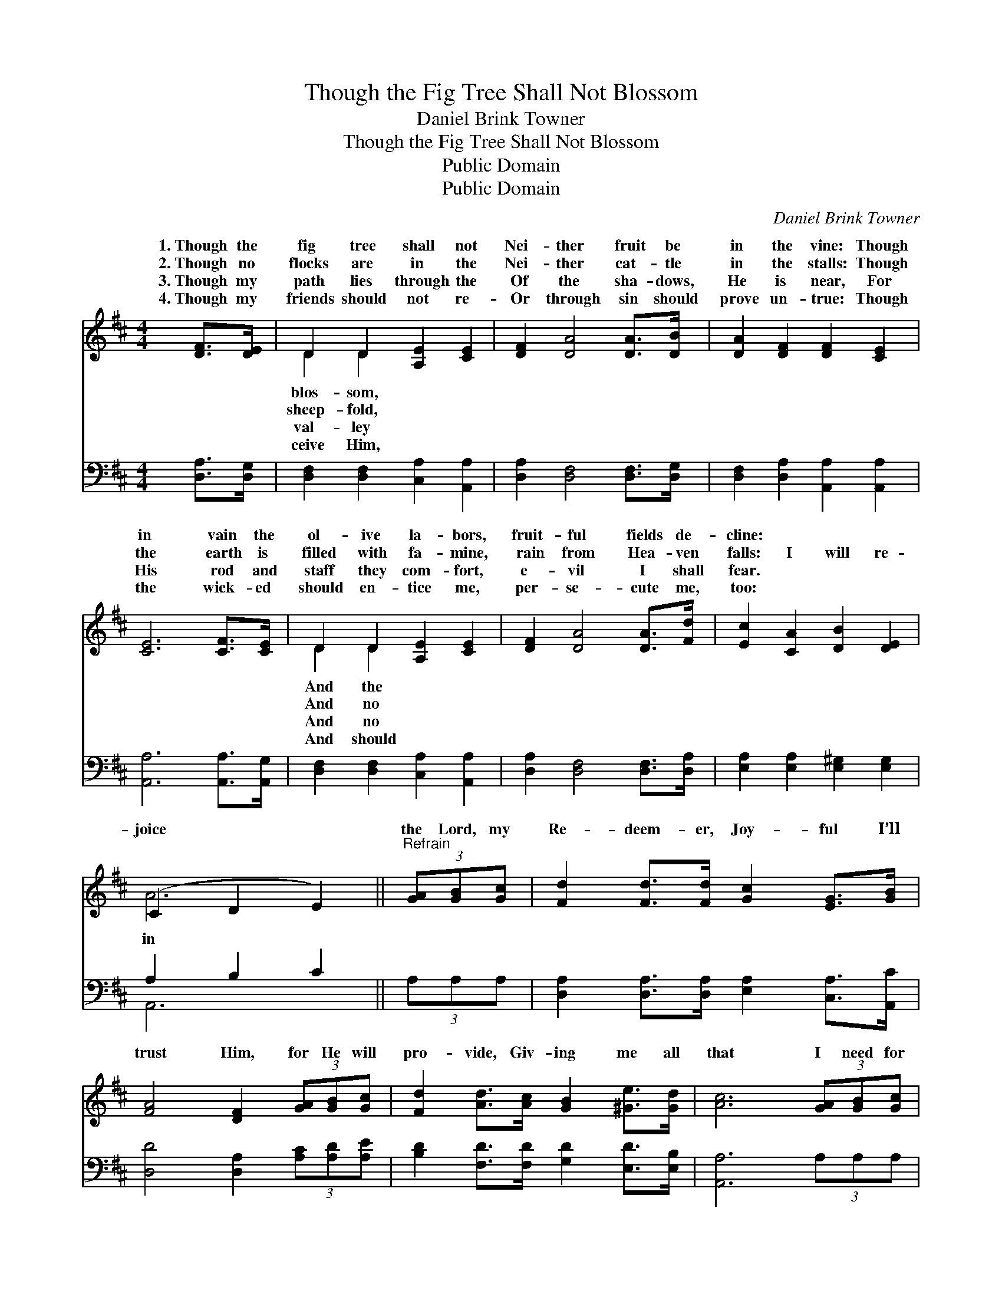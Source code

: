 X:1
T:Though the Fig Tree Shall Not Blossom
T:Daniel Brink Towner
T:Though the Fig Tree Shall Not Blossom
T:Public Domain
T:Public Domain
C:Daniel Brink Towner
Z:Public Domain
%%score ( 1 2 ) ( 3 4 )
L:1/8
M:4/4
K:D
V:1 treble 
V:2 treble 
V:3 bass 
V:4 bass 
V:1
 [DF]>[DE] | D2 D2 [A,E]2 [CE]2 | [DF]2 [DA]4 [DA]>[DB] | [DA]2 [DF]2 [DF]2 [CE]2 | %4
w: 1.~Though the|fig tree shall not|Nei- ther fruit be|in the vine: Though|
w: 2.~Though no|flocks are in the|Nei- ther cat- tle|in the stalls: Though|
w: 3.~Though my|path lies through the|Of the sha- dows,|He is near, For|
w: 4.~Though my|friends should not re-|Or through sin should|prove un- true: Though|
 [CE]6 [CF]>[CE] | D2 D2 [A,E]2 [CE]2 | [DF]2 [DA]4 [DA]>[Fd] | [Ec]2 [CA]2 [DB]2 [DE]2 | %8
w: in vain the|ol- ive la- bors,|fruit- ful fields de-|cline: * * *|
w: the earth is|filled with fa- mine,|rain from Hea- ven|falls: I will re-|
w: His rod and|staff they com- fort,|e- vil I shall|fear. * * *|
w: the wick- ed|should en- tice me,|per- se- cute me,|too: * * *|
 (C2 D2 E2) ||"^Refrain" (3[GA][GB][Gc] | [Fd]2 [Fd]>[Fd] [Gc]2 [EG]>[GB] | %11
w: |||
w: joice * *|the Lord, my|Re- deem- er, Joy- ful I’ll|
w: |||
w: |||
 [FA]4 [DF]2 (3[GA][GB][Gc] | [Fd]2 [Ad]>[Ac] [GB]2 [^Ge]>[Gd] | [Ac]6 (3[GA][GB][Gc] | %14
w: |||
w: trust Him, for He will|pro- vide, Giv- ing me all|that I need for|
w: |||
w: |||
 [Fd]2 [Fd]>[Fd] [FA]2 [DF]>[DF] | [DG]2 [GB]3 [GB][Gc][GB] | [DA]2 D>[DG] [DF]2 [CE]>[CE] | D6 |] %18
w: ||||
w: my jour- ney; I will not|fear, for He walks by|my side. * * * *||
w: ||||
w: ||||
V:2
 x2 | D2 D2 x4 | x8 | x8 | x8 | D2 D2 x4 | x8 | x8 | A6 || x2 | x8 | x8 | x8 | x8 | x8 | x8 | %16
w: |blos- som,||||And the|||||||||||
w: |sheep- fold,||||And no|||in||||||||
w: |val- ley||||And no|||||||||||
w: |ceive Him,||||And should|||||||||||
 x2 D3/2 x9/2 | D6 |] %18
w: ||
w: ||
w: ||
w: ||
V:3
 [D,A,]>[D,G,] | [D,F,]2 [D,F,]2 [C,A,]2 [A,,A,]2 | [D,A,]2 [D,F,]4 [D,F,]>[D,G,] | %3
 [D,F,]2 [D,A,]2 [A,,A,]2 [A,,A,]2 | [A,,A,]6 [A,,A,]>[A,,G,] | [D,F,]2 [D,F,]2 [C,A,]2 [A,,A,]2 | %6
 [D,A,]2 [D,F,]4 [D,F,]>[D,A,] | [E,A,]2 [E,A,]2 [E,^G,]2 [E,G,]2 | A,2 B,2 C2 || (3A,A,A, | %10
 [D,A,]2 [D,A,]>[D,A,] [E,A,]2 [C,A,]>[A,,C] | [D,D]4 [D,A,]2 (3[A,C][A,D][A,E] | %12
 [B,D]2 [F,D]>[F,D] [G,D]2 [E,D]>[E,B,] | [A,,A,]6 (3A,A,A, | %14
 [D,A,]2 [D,A,]>[D,A,] [D,D]2 [D,A,]>[D,A,] | [G,B,]2 [G,D]3 [G,D][G,D][G,D] | %16
 [F,D]2 [F,A,]>[G,B,] A,2 [A,,G,]>[A,,G,] | [D,F,]6 |] %18
V:4
 x2 | x8 | x8 | x8 | x8 | x8 | x8 | x8 | A,,6 || x2 | x8 | x8 | x8 | x8 | x8 | x8 | x4 A,2 x2 | %17
 x6 |] %18

